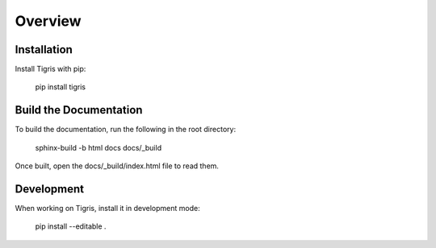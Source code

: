 Overview
========

Installation
------------

Install Tigris with pip:

    pip install tigris


Build the Documentation
-----------------------

To build the documentation, run the following in the root directory:

    sphinx-build -b html docs docs/_build

Once built, open the docs/_build/index.html file to read them.

Development
-----------

When working on Tigris, install it in development mode:

    pip install --editable .